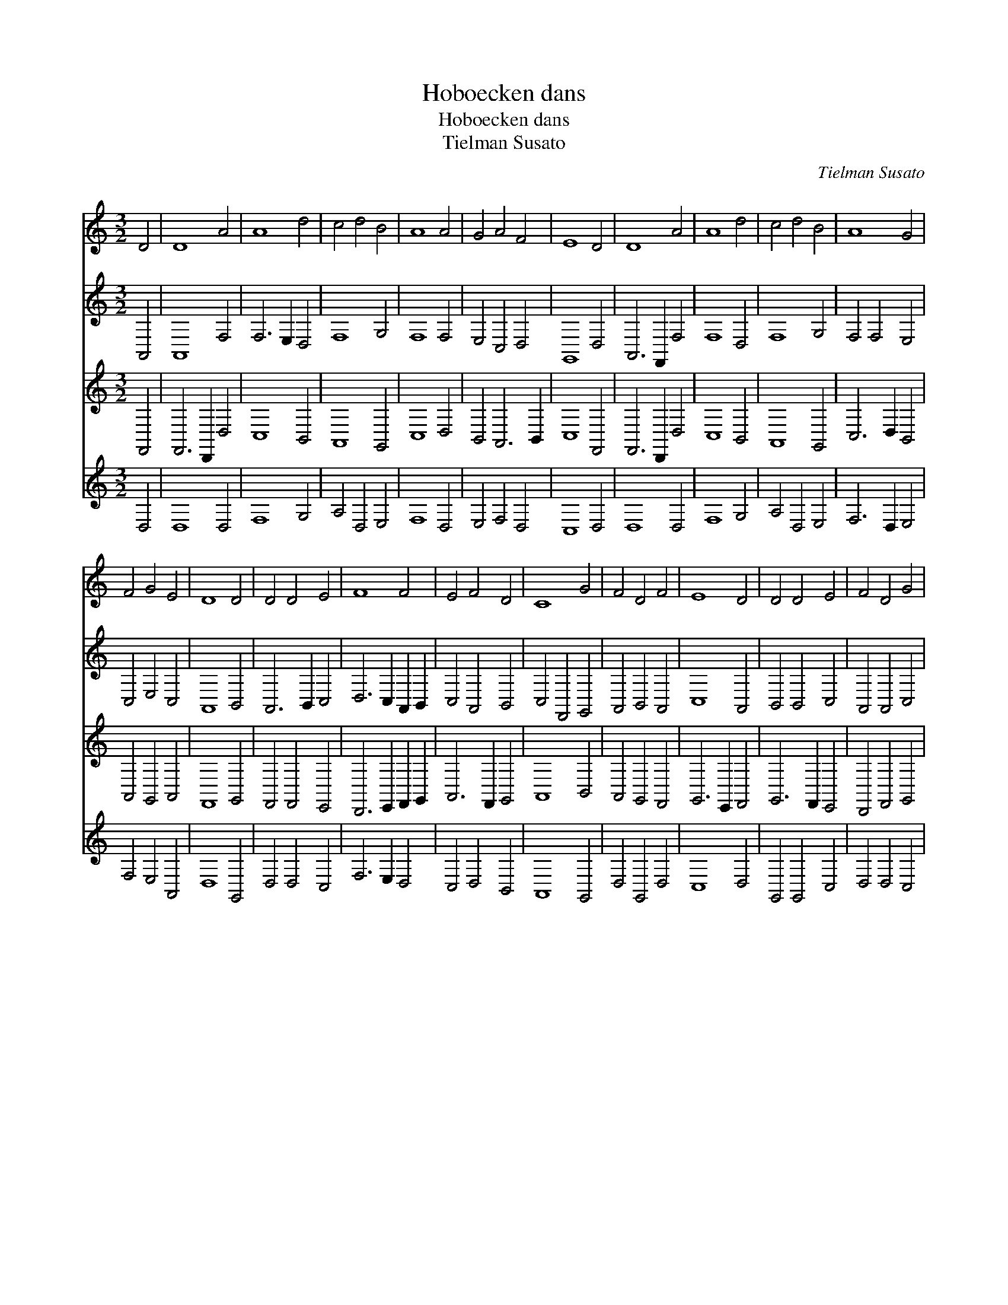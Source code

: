 X:1
T:Hoboecken dans
T:Hoboecken dans
T:Tielman Susato
C:Tielman Susato
%%score 1 2 3 4
L:1/8
M:3/2
K:C
V:1 treble 
V:2 treble 
V:3 treble 
V:4 treble 
V:1
 D4 | D8 A4 | A8 d4 | c4 d4 B4 | A8 A4 | G4 A4 F4 | E8 D4 | D8 A4 | A8 d4 | c4 d4 B4 | A8 G4 | %11
 F4 G4 E4 | D8 D4 | D4 D4 E4 | F8 F4 | E4 F4 D4 | C8 G4 | F4 D4 F4 | E8 D4 | D4 D4 E4 | F4 D4 G4 | %21
 F4 E4 D4 | C8 D4 | D8 ^C4 | D8 :| %25
V:2
 A,,4 | A,,8 F,4 | F,6 E,2 D,4 | F,8 G,4 | F,8 F,4 | E,4 C,4 D,4 | G,,8 D,4 | A,,6 F,,2 F,4 | %8
 F,8 D,4 | F,8 G,4 | F,4 F,4 E,4 | C,4 E,4 C,4 | A,,8 B,,4 | A,,6 B,,2 C,4 | D,6 C,2 A,,2 B,,2 | %15
 C,4 A,,4 B,,4 | C,4 F,,4 G,,4 | A,,4 B,,4 A,,4 | C,8 A,,4 | B,,4 B,,4 C,4 | A,,4 A,,4 C,4 | %21
 C,8 A,,4 | A,,8 A,,4 | _B,,4 A,,8 | A,,8 :| %25
V:3
 F,,4 | F,,6 D,,2 D,4 | C,8 B,,4 | A,,8 G,,4 | C,8 D,4 | B,,4 A,,6 B,,2 | C,8 F,,4 | %7
 F,,6 D,,2 D,4 | C,8 B,,4 | A,,8 G,,4 | C,6 D,2 B,,4 | A,,4 G,,4 A,,4 | F,,8 G,,4 | %13
 F,,4 F,,4 E,,4 | D,,6 E,,2 F,,2 G,,2 | A,,6 F,,2 G,,4 | A,,8 B,,4 | A,,4 G,,4 F,,4 | %18
 G,,6 E,,2 F,,4 | G,,6 F,,2 E,,4 | D,,4 F,,4 G,,4 | A,,6 G,,2 F,,4 | E,,8 F,,4 | G,,4 E,,8 | %24
 D,,8 :| %25
V:4
 D,4 | D,8 D,4 | F,8 G,4 | A,4 D,4 E,4 | F,8 D,4 | E,4 F,4 D,4 | C,8 D,4 | D,8 D,4 | F,8 G,4 | %9
 A,4 D,4 E,4 | F,6 D,2 E,4 | F,4 E,4 A,,4 | D,8 G,,4 | D,4 D,4 C,4 | F,6 E,2 D,4 | C,4 D,4 B,,4 | %16
 A,,8 G,,4 | D,4 G,,4 D,4 | C,8 D,4 | G,,4 G,,4 C,4 | D,4 D,4 C,4 | F,4 C,4 D,4 | A,,8 D,4 | %23
 G,,4 A,,8 | D,8 :| %25

